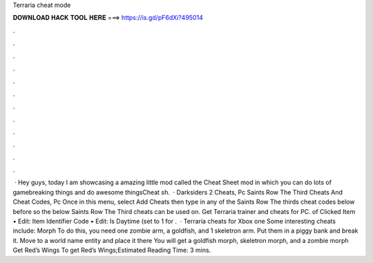 Terraria cheat mode

𝐃𝐎𝐖𝐍𝐋𝐎𝐀𝐃 𝐇𝐀𝐂𝐊 𝐓𝐎𝐎𝐋 𝐇𝐄𝐑𝐄 ===> https://is.gd/pF6dXi?495014

.

.

.

.

.

.

.

.

.

.

.

.

 · Hey guys, today I am showcasing a amazing little mod called the Cheat Sheet mod in which you can do lots of gamebreaking things and do awesome thingsCheat sh.  · Darksiders 2 Cheats, Pc Saints Row The Third Cheats And Cheat Codes, Pc Once in this menu, select Add Cheats then type in any of the Saints Row The thirds cheat codes below before so the below Saints Row The Third cheats can be used on. Get Terraria trainer and cheats for PC. of Clicked Item • Edit: Item Identifier Code • Edit: Is Daytime (set to 1 for .  · Terraria cheats for Xbox one Some interesting cheats include: Morph To do this, you need one zombie arm, a goldfish, and 1 skeletron arm. Put them in a piggy bank and break it. Move to a world name entity and place it there You will get a goldfish morph, skeletron morph, and a zombie morph Get Red’s Wings To get Red’s Wings;Estimated Reading Time: 3 mins.
